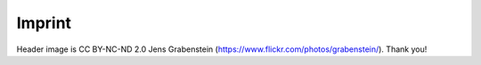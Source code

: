 Imprint
=======

Header image is CC BY-NC-ND 2.0 Jens Grabenstein
(https://www.flickr.com/photos/grabenstein/). Thank you!
